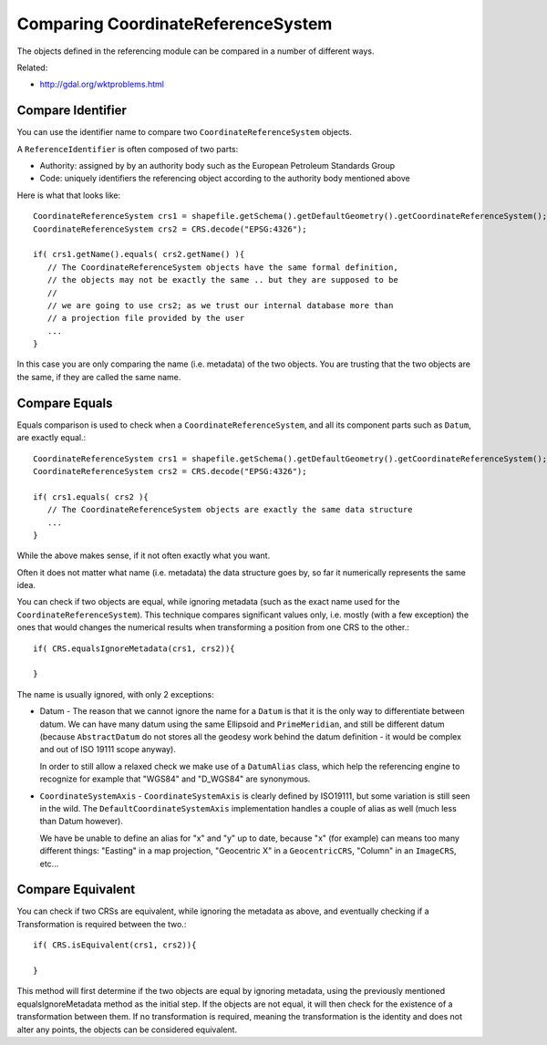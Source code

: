 Comparing CoordinateReferenceSystem
-----------------------------------

The objects defined in the referencing module can be compared in a number of different ways.

Related:

* http://gdal.org/wktproblems.html

Compare Identifier
^^^^^^^^^^^^^^^^^^

You can use the identifier name to compare two ``CoordinateReferenceSystem`` objects.

A ``ReferenceIdentifier`` is often composed of two parts:

* Authority: assigned by by an authority body such as the European Petroleum Standards Group
* Code: uniquely identifiers the referencing object according to the authority body 
  mentioned above

Here is what that looks like::
  
  CoordinateReferenceSystem crs1 = shapefile.getSchema().getDefaultGeometry().getCoordinateReferenceSystem();
  CoordinateReferenceSystem crs2 = CRS.decode("EPSG:4326");
  
  if( crs1.getName().equals( crs2.getName() ){
     // The CoordinateReferenceSystem objects have the same formal definition,
     // the objects may not be exactly the same .. but they are supposed to be
     //
     // we are going to use crs2; as we trust our internal database more than
     // a projection file provided by the user
     ...
  }

In this case you are only comparing the name (i.e. metadata) of the two objects. You are trusting that the two objects are the same, if they are called the same name.

Compare Equals
^^^^^^^^^^^^^^

Equals comparison is used to check when a ``CoordinateReferenceSystem``, and all its component parts such as ``Datum``, are exactly equal.::
  
  CoordinateReferenceSystem crs1 = shapefile.getSchema().getDefaultGeometry().getCoordinateReferenceSystem();
  CoordinateReferenceSystem crs2 = CRS.decode("EPSG:4326");
  
  if( crs1.equals( crs2 ){
     // The CoordinateReferenceSystem objects are exactly the same data structure
     ...
  }

While the above makes sense, if it not often exactly what you want.

Often it does not matter what name (i.e. metadata) the data structure goes by, so far it numerically represents the same idea.

You can check if two objects are equal, while ignoring metadata (such as the exact name used for the ``CoordinateReferenceSystem``). This technique compares significant values only, i.e. mostly (with a few exception) the ones that would changes the numerical results when transforming a position from one CRS to the other.::
  
  if( CRS.equalsIgnoreMetadata(crs1, crs2)){
      
  }

The name is usually ignored, with only 2 exceptions:

* Datum - The reason that we cannot ignore the name for a ``Datum`` is that it is the only
  way to differentiate between datum. We can have many datum using the same Ellipsoid and
  ``PrimeMeridian``, and still be different datum (because ``AbstractDatum`` do not stores all
  the geodesy work behind the datum definition - it would be complex and out of ISO 19111
  scope anyway).
  
  In order to still allow a relaxed check we make use of a ``DatumAlias`` class, which help
  the referencing engine to recognize for example that "WGS84" and "D_WGS84" are
  synonymous.

* ``CoordinateSystemAxis`` - ``CoordinateSystemAxis`` is clearly defined by ISO19111, but some
  variation is still seen in the wild. The ``DefaultCoordinateSystemAxis`` implementation
  handles a couple of alias as well (much less than Datum however).
  
  We have be unable to define an alias for "x" and "y" up to date, because "x" (for
  example) can means too many different things: "Easting" in a map projection,
  "Geocentric X" in a ``GeocentricCRS``, "Column" in an ``ImageCRS``, etc...


Compare Equivalent
^^^^^^^^^^^^^^^^^^
You can check if two CRSs are equivalent, while ignoring the metadata as above, and eventually checking if a Transformation is required between the two.::
  
  if( CRS.isEquivalent(crs1, crs2)){
      
  }

This method will first determine if the two objects are equal by ignoring metadata, using the previously mentioned equalsIgnoreMetadata method as the initial step. If the objects are not equal, it will then check for the existence of a transformation between them. If no transformation is required, meaning the transformation is the identity and does not alter any points, the objects can be considered equivalent.
